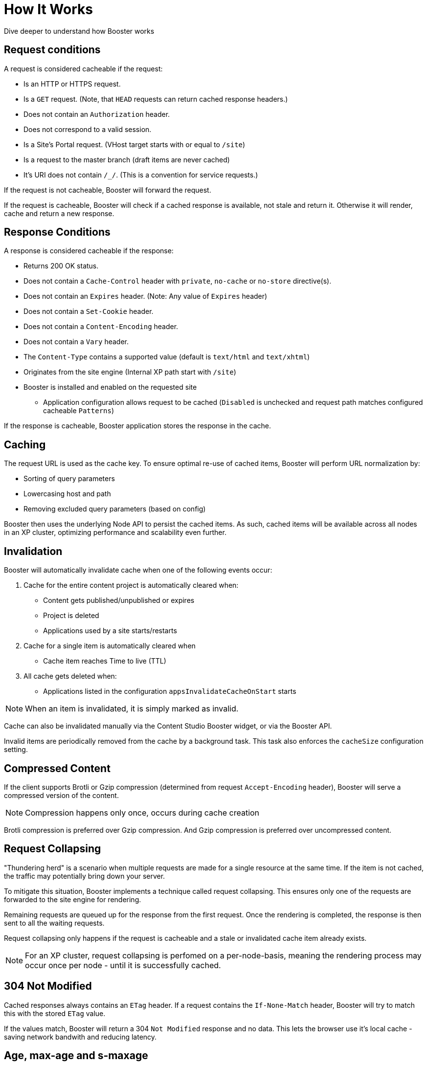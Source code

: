 = How It Works

Dive deeper to understand how Booster works


== Request conditions

A request is considered cacheable if the request:

- Is an HTTP or HTTPS request.
- Is a `GET` request. (Note, that `HEAD` requests can return cached response headers.)
- Does not contain an `Authorization` header.
- Does not correspond to a valid session.
- Is a Site's Portal request. (VHost target starts with or equal to `/site`)
- Is a request to the master branch (draft items are never cached)
- It's URI does not contain `/_/`. (This is a convention for service requests.)

If the request is not cacheable, Booster will forward the request.

If the request is cacheable, Booster will check if a cached response is available, not stale and return it. Otherwise it will render, cache and return a new response.

== Response Conditions

A response is considered cacheable if the response:

- Returns 200 OK status.
- Does not contain a `Cache-Control` header with `private`, `no-cache` or `no-store` directive(s).
- Does not contain an `Expires` header. (Note: Any value of `Expires` header)
- Does not contain a `Set-Cookie` header.
- Does not contain a `Content-Encoding` header.
- Does not contain a `Vary` header.
- The `Content-Type` contains a supported value (default is `text/html` and `text/xhtml`)
- Originates from the site engine (Internal XP path start with `/site`)
- Booster is installed and enabled on the requested site
* Application configuration allows request to be cached (`Disabled` is unchecked and request path matches configured cacheable `Patterns`)

If the response is cacheable, Booster application stores the response in the cache.

== Caching

The request URL is used as the cache key. To ensure optimal re-use of cached items, Booster will perform URL normalization by:

* Sorting of query parameters
* Lowercasing host and path
* Removing excluded query parameters (based on config)

Booster then uses the underlying Node API to persist the cached items. As such, cached items will be available across all nodes in an XP cluster, optimizing performance and scalability even further.

== Invalidation

Booster will automatically invalidate cache when one of the following events occur:

. Cache for the entire content project is automatically cleared when:

* Content gets published/unpublished or expires
* Project is deleted
* Applications used by a site starts/restarts

. Cache for a single item is automatically cleared when

* Cache item reaches Time to live (TTL) 

. All cache gets deleted when:

* Applications listed in the configuration `appsInvalidateCacheOnStart` starts

NOTE: When an item is invalidated, it is simply marked as invalid.

Cache can also be invalidated manually via the Content Studio Booster widget, or via the Booster API. 

Invalid items are periodically removed from the cache by a background task. This task also enforces the `cacheSize` configuration setting.

== Compressed Content

If the client supports Brotli or Gzip compression (determined from request `Accept-Encoding` header), Booster will serve a compressed version of the content.

NOTE: Compression happens only once, occurs during cache creation

Brotli compression is preferred over Gzip compression. And Gzip compression is preferred over uncompressed content.

== Request Collapsing

"Thundering herd" is a scenario when multiple requests are made for a single resource at the same time. If the item is not cached, the traffic may potentially bring down your server. 

To mitigate this situation, Booster implements a technique called request collapsing. This ensures only one of the requests are forwarded to the site engine for rendering. 

Remaining requests are queued up for the response from the first request. Once the rendering is completed, the response is then sent to all the waiting requests. 

Request collapsing only happens if the request is cacheable and a stale or invalidated cache item already exists.

NOTE: For an XP cluster, request collapsing is perfomed on a per-node-basis, meaning the rendering process may occur once per node - until it is successfully cached.

== 304 Not Modified

Cached responses always contains an `ETag` header. If a request contains the `If-None-Match` header, Booster will try to match this with the stored `ETag` value. 

If the values match, Booster will return a 304 `Not Modified` response and no data. This lets the browser use it's local cache - saving network bandwith and reducing latency.

== Age, max-age and s-maxage

Booster supports `max-age` and `s-maxage` cache directives from the upstream response `Cahe-Control` headers. 

The `max-age` and `s-maxage` directives are used to specify the maximum amount of time a response can be cached. The `s-maxage` directive is preferred over the `max-age` directive, when both are present in `Cahe-Control`.

Booster also adds an `Age` header to the response. The `Age` header is the time in seconds since the response was cached plus the value of the `Age` header in the response from the upstream (if it exists).

== Cache-Status header

Booster adds a `Cache-Status` header to the response. The header follows the RFC 7234 specification.

Some examples of header values:

.Response served from cache
[source]
----
Cache-Status: Booster, hit
----

.License is not configured for the app
[source]
----
Cache-Status: Booster; fwd=bypass; detail=LICENSE
----

.Session found for request
[source]
----
Cache-Status: Booster; fwd=bypass; detail=SESSION
----

.Response found in cache, but was stale
[source]
----
Cache-Status: Booster, fwd=stale
----

.Response not found in cache
[source]
----
Cache-Status: Booster, fwd=miss
----
